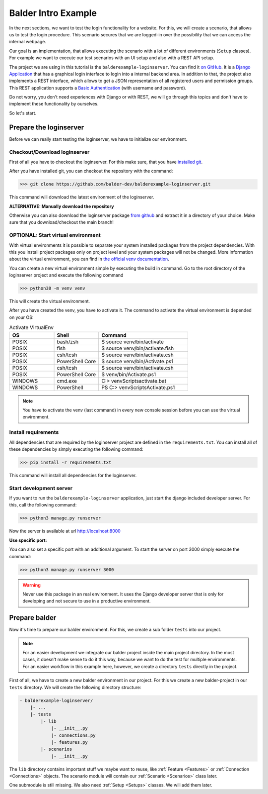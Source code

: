 Balder Intro Example
********************

In the next sections, we want to test the login functionality for a website. For this, we will create a scenario, that
allows us to test the login procedure. This scenario secures that we are logged-in over the possibility that we can
access the internal webpage.

Our goal is an implementation, that allows executing the scenario with a lot of different environments (``Setup``
classes). For example we want to execute our test scenarios with an UI setup and also with a REST API setup.

The project we are using in this tutorial is the ``balderexample-loginserver``. You can find it
`on GitHub <https://github.com/balder-dev/balderexample-loginserver>`_. It is a
`Django Application <https://www.djangoproject.com/>`_ that has a graphical login interface to login into a
internal backend area. In addition to that, the project also implements a REST interface, which allows to get a JSON
representation of all registered users and permission groups. This REST application supports a
`Basic Authentication <https://datatracker.ietf.org/doc/html/rfc7617>`_ (with username and password).

Do not worry, you don't need experiences with Django or with REST, we will go through this topics and don't have to
implement these functionality by ourselves.

So let's start.

Prepare the loginserver
=======================

Before we can really start testing the loginserver, we have to initialize our environment.

Checkout/Download loginserver
-----------------------------

First of all you have to checkout the loginserver. For this make sure, that you have
`installed git <https://git-scm.com/book/en/v2/Getting-Started-Installing-Git>`_.

After you have installed git, you can checkout the repository with the command:

.. code-block::

    >>> git clone https://github.com/balder-dev/balderexample-loginserver.git

This command will download the latest environment of the loginserver.

**ALTERNATIVE: Manually download the repository**

Otherwise you can also download the loginserver package
`from github <https://github.com/balder-dev/balderexample-loginserver>`_ and extract it in a directory of your choice.
Make sure that you download/checkout the main branch!

OPTIONAL: Start virtual environment
-----------------------------------

With virtual environments it is possible to separate your system installed packages from the project dependencies. With
this you install project packages only on project level and your system packages will not be changed. More information
about the virtual environment, you can find in
`the official venv documentation <https://docs.python.org/3/library/venv.html>`_.

You can create a new virtual environment simple by executing the build in command. Go to the root directory of the
loginserver project and execute the following command

.. code-block::

    >>> python38 -m venv venv

This will create the virtual environment.

After you have created the venv, you have to activate it. The command to activate the virtual environment is depended
on your OS:

.. list-table:: Activate VirtualEnv
   :widths: 25 25 50
   :header-rows: 1

   * - OS
     - Shell
     - Command
   * - POSIX
     - bash/zsh
     - $ source venv/bin/activate
   * - POSIX
     - fish
     - $ source venv/bin/activate.fish
   * - POSIX
     - csh/tcsh
     - $ source venv/bin/activate.csh
   * - POSIX
     - PowerShell Core
     - $ source venv/bin/Activate.ps1
   * - POSIX
     - csh/tcsh
     - $ source venv/bin/activate.csh
   * - POSIX
     - PowerShell Core
     - $ venv/bin/Activate.ps1
   * - WINDOWS
     - cmd.exe
     - C:\> venv\Scripts\activate.bat
   * - WINDOWS
     - PowerShell
     - PS C:\> venv\Scripts\Activate.ps1

.. note::
    You have to activate the venv (last command) in every new console session before you can use the virtual
    environment.

Install requirements
--------------------

All dependencies that are required by the loginserver project are defined in the ``requirements.txt``. You can install
all of these dependencies by simply executing the following command:

.. code-block::

    >>> pip install -r requirements.txt

This command will install all dependencies for the loginserver.

Start development server
------------------------

If you want to run the ``balderexample-loginserver`` application, just start the django included developer server. For
this, call the following command:

.. code-block::

    >>> python3 manage.py runserver


Now the server is available at url http://localhost:8000

.. image:: ../_static/balderexample-loginserver-login.png

**Use specific port:**

You can also set a specific port with an additional argument. To start the server on port 3000 simply execute the
command:

.. code-block::

    >>> python3 manage.py runserver 3000

.. warning::
    Never use this package in an real environment. It uses the Django developer server that is only for developing and
    not secure to use in a productive environment.

Prepare balder
==============

Now it's time to prepare our balder environment. For this, we create a sub folder ``tests`` into our project.

.. note::

    For an easier development we integrate our balder project inside the main project directory. In the most cases, it
    doesn't make sense to do it this way, because we want to do the test for multiple environments. For an easier
    workflow in this example here, however, we create a directory ``tests`` directly in the project.

First of all, we have to create a new balder environment in our project. For this we create a new balder-project
in our ``tests`` directory. We will create the following directory structure:

.. code-block:: none

    - balderexample-loginserver/
        |- ...
        |- tests
            |- lib
                |- __init__.py
                |- connections.py
                |- features.py
            |- scenarios
                |- __init__.py

The ``lib`` directory contains important stuff we maybe want to reuse, like :ref:`Feature <Features>` or
:ref:`Connection <Connections>` objects. The scenario module will contain our :ref:`Scenario <Scenarios>` class later.

One submodule is still missing. We also need :ref:`Setup <Setups>` classes. We will add them later.
